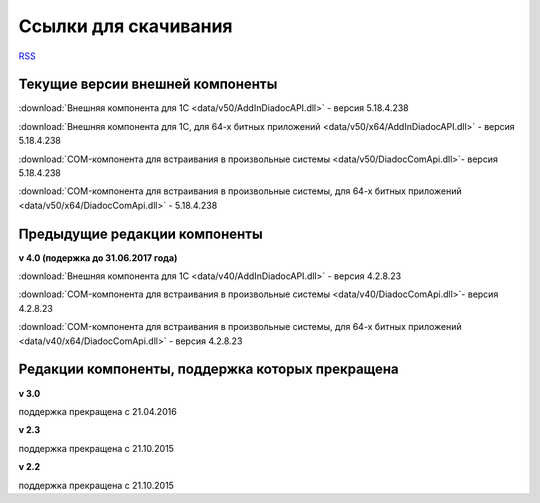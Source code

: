 ﻿Ссылки для скачивания
=====================

`RSS <http://diadocsdk-1c.readthedocs.io/ru/dev/index.rss>`_

Текущие версии внешней компоненты
--------------------------------------

:download:`Внешняя компонента для 1С <data/v50/AddInDiadocAPI.dll>` - версия 5.18.4.238

:download:`Внешняя компонента для 1С, для 64-х битных приложений <data/v50/x64/AddInDiadocAPI.dll>` - версия 5.18.4.238

:download:`COM-компонента для встраивания в произвольные системы <data/v50/DiadocComApi.dll>`- версия 5.18.4.238

:download:`COM-компонента для встраивания в произвольные системы, для 64-х битных приложений <data/v50/x64/DiadocComApi.dll>` - 5.18.4.238


Предыдущие редакции компоненты
----------------------------------

**v 4.0 (подержка до 31.06.2017 года)**

:download:`Внешняя компонента для 1С <data/v40/AddInDiadocAPI.dll>` - версия 4.2.8.23

:download:`COM-компонента для встраивания в произвольные системы <data/v40/DiadocComApi.dll>`- версия 4.2.8.23

:download:`COM-компонента для встраивания в произвольные системы, для 64-х битных приложений <data/v40/x64/DiadocComApi.dll>` - версия 4.2.8.23


Редакции компоненты, поддержка которых прекращена
--------------------------------------------------------------------

**v 3.0**

поддержка прекращена с 21.04.2016

**v 2.3**

поддержка прекращена с 21.10.2015 

**v 2.2**

поддержка прекращена с 21.10.2015 

